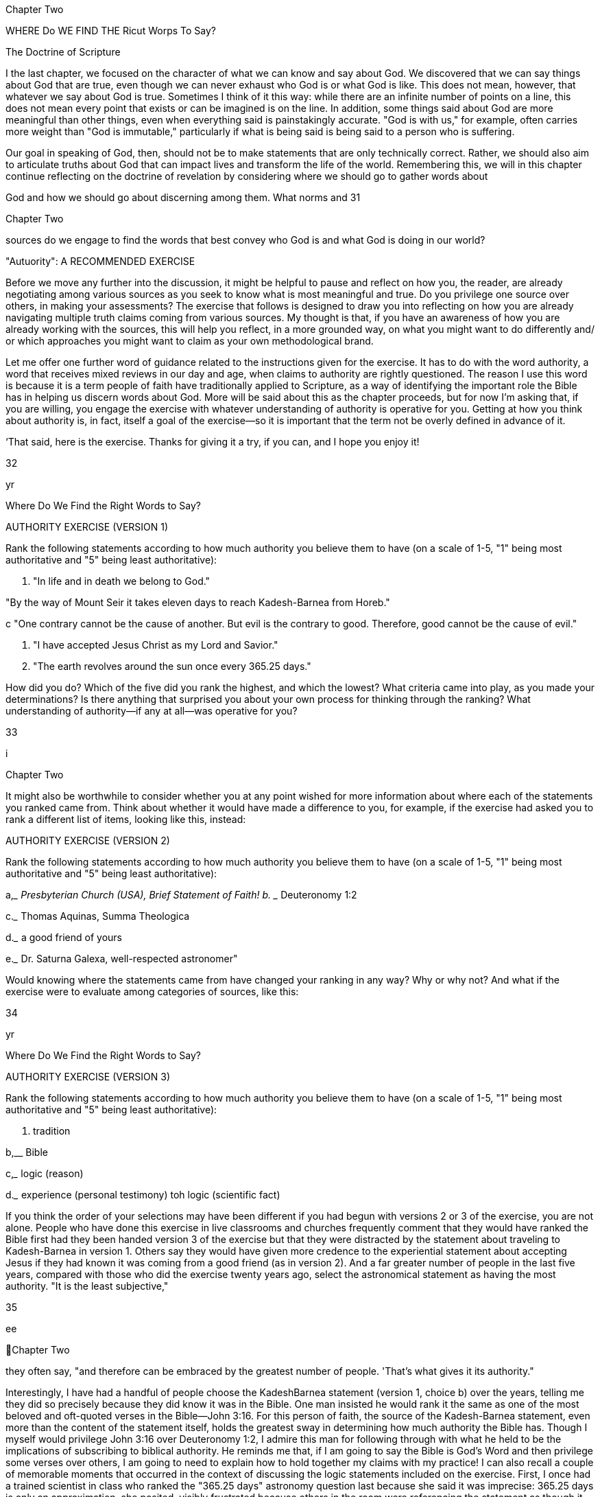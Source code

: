  

Chapter Two

WHERE Do WE FIND THE
Ricut Worps To Say?

The Doctrine of Scripture

I the last chapter, we focused on the character of what we can know
and say about God. We discovered that we can say things about God
that are true, even though we can never exhaust who God is or what God
is like. This does not mean, however, that whatever we say about God is
true. Sometimes I think of it this way: while there are an infinite number
of points on a line, this does not mean every point that exists or can be
imagined is on the line. In addition, some things said about God are more
meaningful than other things, even when everything said is painstakingly
accurate. "God is with us," for example, often carries more weight than
"God is immutable," particularly if what is being said is being said to a
person who is suffering.

Our goal in speaking of God, then, should not be to make statements
that are only technically correct. Rather, we should also aim to articulate
truths about God that can impact lives and transform the life of the world.
Remembering this, we will in this chapter continue reflecting on the doctrine of revelation by considering where we should go to gather words about

God and how we should go about discerning among them. What norms and
31

 

 
 

Chapter Two

sources do we engage to find the words that best convey who God is and
what God is doing in our world?

"Autuority": A RECOMMENDED EXERCISE

Before we move any further into the discussion, it might be helpful to pause and reflect on how you, the reader, are already negotiating
among various sources as you seek to know what is most meaningful
and true. Do you privilege one source over others, in making your assessments? The exercise that follows is designed to draw you into reflecting on how you are already navigating multiple truth claims coming
from various sources. My thought is that, if you have an awareness of
how you are already working with the sources, this will help you reflect,
in a more grounded way, on what you might want to do differently and/
or which approaches you might want to claim as your own methodological brand.

Let me offer one further word of guidance related to the instructions
given for the exercise. It has to do with the word authority, a word that
receives mixed reviews in our day and age, when claims to authority are
rightly questioned. The reason I use this word is because it is a term people
of faith have traditionally applied to Scripture, as a way of identifying the
important role the Bible has in helping us discern words about God. More
will be said about this as the chapter proceeds, but for now I’m asking
that, if you are willing, you engage the exercise with whatever understanding of authority is operative for you. Getting at how you think about
authority is, in fact, itself a goal of the exercise—so it is important that the
term not be overly defined in advance of it.

‘That said, here is the exercise. Thanks for giving it a try, if you can,
and I hope you enjoy it!

32

yr

Where Do We Find the Right Words to Say?

AUTHORITY EXERCISE (VERSION 1)

Rank the following statements according to how much authority you
believe them to have (on a scale of 1-5, "1" being most authoritative
and "5" being least authoritative):

a. "In life and in death we belong to God."

"By the way of Mount Seir it takes eleven days to reach
Kadesh-Barnea from Horeb."

 

 

c "One contrary cannot be the cause of another. But evil is
the contrary to good. Therefore, good cannot be the cause
of evil."

d. "I have accepted Jesus Christ as my Lord and Savior."

e. "The earth revolves around the sun once every 365.25
days."

How did you do? Which of the five did you rank the highest, and
which the lowest? What criteria came into play, as you made your determinations? Is there anything that surprised you about your own process
for thinking through the ranking? What understanding of authority—if
any at all—was operative for you?

33

 

 
 

i

Chapter Two

It might also be worthwhile to consider whether you at any point
wished for more information about where each of the statements you
ranked came from. Think about whether it would have made a difference
to you, for example, if the exercise had asked you to rank a different list of
items, looking like this, instead:

AUTHORITY EXERCISE (VERSION 2)

Rank the following statements according to how much authority you
believe them to have (on a scale of 1-5, "1" being most authoritative
and "5" being least authoritative):

a,____ Presbyterian Church (USA), Brief Statement of Faith!
b. ____ Deuteronomy 1:2

c._____ Thomas Aquinas, Summa Theologica

d.___ a good friend of yours

e.___ Dr. Saturna Galexa, well-respected astronomer"

Would knowing where the statements came from have changed your
ranking in any way? Why or why not? And what if the exercise were to
evaluate among categories of sources, like this:

34

yr

Where Do We Find the Right Words to Say?

AUTHORITY EXERCISE (VERSION 3)

Rank the following statements according to how much authority you
believe them to have (on a scale of 1-5, "1" being most authoritative
and "5" being least authoritative):

 

a. tradition

b,__ Bible

c,___ logic (reason)

d.___ experience (personal testimony)
toh logic (scientific fact)

 

If you think the order of your selections may have been different if you had
begun with versions 2 or 3 of the exercise, you are not alone. People who
have done this exercise in live classrooms and churches frequently comment that they would have ranked the Bible first had they been handed
version 3 of the exercise but that they were distracted by the statement
about traveling to Kadesh-Barnea in version 1. Others say they would
have given more credence to the experiential statement about accepting
Jesus if they had known it was coming from a good friend (as in version
2). And a far greater number of people in the last five years, compared
with those who did the exercise twenty years ago, select the astronomical statement as having the most authority. "It is the least subjective,"

35

ee

 
Chapter Two

they often say, "and therefore can be embraced by the greatest number of
people. 'That’s what gives it its authority."

Interestingly, I have had a handful of people choose the KadeshBarnea statement (version 1, choice b) over the years, telling me they did
so precisely because they did know it was in the Bible. One man insisted
he would rank it the same as one of the most beloved and oft-quoted
verses in the Bible—John 3:16. For this person of faith, the source of the
Kadesh-Barnea statement, even more than the content of the statement
itself, holds the greatest sway in determining how much authority the
Bible has. Though I myself would privilege John 3:16 over Deuteronomy
1:2, I admire this man for following through with what he held to be the
implications of subscribing to biblical authority. He reminds me that, if
I am going to say the Bible is God’s Word and then privilege some verses
over others, I am going to need to explain how to hold together my claims
with my practice! I can also recall a couple of memorable moments that
occurred in the context of discussing the logic statements included on
the exercise. First, I once had a trained scientist in class who ranked the
"365.25 days" astronomy question last because she said it was imprecise:
365.25 days is only an approximation, she posited, visibly frustrated because others in the room were referencing the statement as though it were
a measurable fact. Much to my surprise, this same scientist said she had
ranked the Kadesh-Barnea statement highest, explaining that she did this
because it seemed to proffer very accurate and useful information for anyone traveling, by foot, from Kadesh-Barnea to Horeb. She thought the
statement was actually more accurate than the 365.25 statement because
it was only offering an approximate travel time (eleven days). Significantly,
reasonably accurate approximations had more authority, for this scientist,
than slightly? inaccurate statements presented as fact.

One further anecdote, thinking of past reflections on the exercises:
it is of great interest to me, as someone who values philosophical and
theological thinking, that the good/evil logic statement made by Thomas
Aquinas is inevitably ranked the lowest of all. Additionally, associating the
statement with Thomas (in the context of a group discussion) does not
seem to lead participants to give the statement a second look, or to make

36

Where Do We Find the Right Words to Say?

adjustments to the ranking. I'm not sure of the reason for this. Maybe the
statement seems nonsensical to them, regardless of who said it. Or perhaps
they arent very familiar with Thomas, and therefore have no reason to be
impressed that he is the one who said it. Or maybe it is the case that this
type of statement itself represents a way of thinking that is so alien to the
ordinary way we process things it is easier to dismiss it as outdated and
irrelevant than to gain the skills needed fully to evaluate it.

As you have likely surmised in the reading of the last few paragraphs,
what can make this exercise truly worthwhile is not simply doing it, but
reflecting on what values came into play in the assigning of your rankings. Such reflection can help any and all of us think not only about what
claims we want to make about where we learn our words about God, but
also about what truthfully does come into play, in the shaping of our understandings. Knowing ourselves, what questions we have, what conflicts
we are managing, and how we honestly operate can better position us to
consider alternate approaches, to strengthen our own positions, or at least
to have broader ways of imagining how we might pursue what is most
meaningful.

With the insights we have gleaned from taking and reflecting on this
exercise, let us turn now to deeper consideration of how we navigate these
various sources as we discern what words to say about God. Along the way
we will also consider what it might look like, practically speaking, to join
people of faith in claiming that the Bible has privileged status in relation
to all other sources.

Tue Brste TELLs ME So?

Many Christians will quickly respond to the question "Where do I
go to learn what is true about God?" with what they have been taught is
the definitive answer: "the Bible!" ‘Ihe Bible, indeed, is always front and
center when it comes to discerning what should be said about God. Sometimes Christian believers (particularly Protestant Christians) even proudly

37

OOO

 
Chapter Two

identify themselves as "People of the Book."* While the Bible is the central source many Christians consult in seeking to know God, it is not the
only source. We also learn about God from our communities—from our
churches and our families, from our friends and our teachers. These communities have, of course, been influenced by their reading of and interpretations of Scripture. But—both for better and for worse—the reading and
study of the Bible is never done in a vacuum. Interpreting communities
are continuously shaped by the traditions they themselves are shaping—
that is, the traditions of the church—including its creeds, confessions,
catechisms, and other statements of faith passed down through the ages.

In addition to learning about God in the context of communities
and their traditions, we might also learn of God by meditating on the
natural world—standing in wonder (as Psalm 145, for example, puts it)
of all God has made. Or we might utilize our reason as we wonder about
certain things, working to assess what words do and what words do not
make sense to say of God. Reason might lead us to marvel, for example, at
how knowledge can deepen our appreciation of mystery. Or it might help
us recognize that some of the most nonsensical words might nevertheless
be the most meaningful. Reason can also help us eliminate from our discourse words that are untrue about God, words that are often misleading
or cause harm.

Finally, a source that virtually always comes into play when we choose
what words to say about God is our own experience. Who and what we
have encountered as we have made our way through our lives affects how
we read the biblical text, how we interpret the traditions valued by our
communities, and how we go about deciding what is reasonable and what
is not. Our experiences also supply us with a constant stream of readily
accessible data we can draw from in thinking about God, and God's involvement in the world.

People of faith have always spent a good deal of time arguing about
how the Bible, reason, tradition, and experience should be prioritized,
and whether and how they mutually influence one another. The Roman
Catholic Church, for example, emphasizes that the Bible was shaped by
the traditions of the church, both in the content of its message and in the

38

Where Do We Find the Right Words to Say?

process of its canonization, when church leaders developed criteria for assessing which biblical books should be included, and which should not.
‘Those who value reason often hold that we should be open to the data and
insights of all disciplines when formulating theological claims.’ Liberationist scholars, including feminist, womanist, black, and Latin American
liberation theologians, have emphasized that our experiences—both the
context in which we have been formed and the stories that have shaped
us—can never be laid to the side when we are interpreting other sources.
Inevitably they affect which figures we identify with when we read Scripture, for example, and whether we resonate with particular creeds and
confessions or find them meaningless.

Many Protestant Christians, trying to take all of these sources into
account, argue that the Bible is the norming norm, that is, that it should
have a "higher status" than the other sources, even though those sources
are always in play as we seek to know and speak about God. The United
Methodist Church, following the lead of John Wesley, often helps people
of faith conceptualize how multiple norms and sources come into play by
using the image of a quadrilateral—with each of the four sides representing Bible, reason, tradition, and experience, respectively. (Since Methodists emphasize that the Bible has greater authority than the other three, the
side representing it is often depicted as longer.)®

In the remainder of this chapter we will consider how we negotiate
among these various and often mutually affecting sources for speaking
of God. In the language of theologians, this means we will be thinking
not only of what sources we draw from in formulating our words about
God, but also what norms come into play in negotiating between and
among them. As was the case in the last chapter when we considered the
character of our theological language, it will be helpful for us to consider
not only the kind and quality of the sources and our norms for navigating
them, but also what our own capacities and incapacities are as we read,
explore, and discover. We might want to ask ourselves how prepared we
are—intellectually, emotionally, and spiritually—to explore and interpret
the content of the Bible, the confessions of our traditions, the philosophical logic that shapes the way we think about the relationship between God

39

en

 
Chapter Two

and the world, and the stories of our own experiences as they relate to who
we understand God to be.

Most of us probably feel as though we are not ready in relation to at
least some of these areas of inquiry, especially if we are in earnest about
discerning what it is that God has to say to us, We might be heartened by
the realization that feeling inadequate or unnerved, in the face of what it
is we are doing, might not be so problematic—as long as we continue to
"hold faith," that is, and not give up! I once had a pastor friend tell me
that the only time he ever worried, just before he preached, was when he
wasn’t worried at all. That was a sure sign, he said, that he wasn't taking the
charge to learn and speak about God seriously enough.

When it comes to speaking words about God, remembering that we
can never gain mastery of the subject matter might be the most important
preparation of all. As we discussed in chapter 1, recognizing our creaturely
limits reminds us that knowledge of God comes not as a result of our own
efforts, but rather in the form of a gift. When we keep that in mind, we
are then able freely to pursue knowledge of God because we believe—
even when we have difficulty believing—that this God has already reached
out and laid claim to us. (This last statement is, of course, an unabashed
statement of faith—an affirmation of the very doctrine of revelation we
considered in chapter 1.)

As we hold on to faith and dive into negotiating the many norms
and sources for doing theology, it will be helpful to return to the distinction between general and special revelation raised at the end of chapter 1.
‘These two overarching categories have been used by theologians including
Thomas and Calvin to give people of faith a way to begin reflecting on
the character of the sources from which we draw, and how able we are, in
and of ourselves, to benefit from them. How and what do we learn from
God by way of general revelation, and how able are we to receive what is
extended to us? How and what do we learn from God by way of special
revelation, and is there anything at all we can do to facilitate our receipt of
it, if it is truly and only a gift?

40

Where Do We Find the Right Words to Say?

GENERAL REVELATION: RIGHT BEFORE Our EYES
(suT TOUGH TO Sze!)

Calvin's favorite biblical passage about general revelation was Romans
1;18-32. Let me give you a sense for how he interprets this passage. In the
opening of his letter to the Roman church, Paul is describing a problem
with the human condition: we are unable to see, he explains, what is right
before our eyes. "What can be known about God," Paul insists, is evident in "the things God has made."’ But instead of coming to know the
one true God by way of creation, Paul laments, human beings crafted for
themselves idols resembling elements of the created order. We humans
gave up worshipping the immortal God and instead began worshipping
that which is created. According to Calvin, this idolatrous behavior is indicative of our incapacity as well as our depravity—in and of ourselves,
we simply cannot make our way to God. In and of our own strength, we
are unable to see what is right before our eyes and available to us.’ That
is why, Calvin thinks, we need special revelation. Not because there is
anything wrong with general revelation (through which everything about
God has been made clear), but because there is something damaged in us
that keeps us from seeing.

Wait a minute, some of us might be thinking, reading Romans 1 over
Calvin's shoulder. While it looks pretty clear that humans did commit the
sin of idolatry, on what basis does Calvin conclude all human beings will
necessarily commit the same sin? Perhaps, you might say, there is a more
positive way of reading this passage. Maybe it can serve as a warning to
us, we might suggest, so that we who witness revelation will not follow in
the way of "fools" (see verse 22), but will rather be led to pursue the God
before whom there are no other gods.'?

Ifyou read Romans 1:18-32 more as a warning about the limits of human capabilities than as a devastating diagnosis, you are in good company.
Calvin, as we have seen, emphasizes humanity's utter incapacity to access
general revelation. Thomas (12th c), however, thinks differently, teaching
that human strides toward knowing God can certainly be made by way of
general revelation. Pascal (17th c) treats self-reflection as a form of general

41

a i

 
Chapter Two

revelation, referring to the "infinite abyss" that we might, however unsuccessfully, try to satisfy with other things.'! John Wesley (18th c) believes
God extends prevenient grace to all people, as is evidenced in the fact that
all have "some tendency toward life, some degree of salvation, the beginning of a deliverance from a blind, unfeeling heart, quite insensible of
God and the things of God.""? C. S. Lewis (20th c) comments, following
this same trajectory, that "if I find in myself a desire which no experience in this world can satisfy, the most probable explanation is that I was
made for another world.""? It is not surprising that Lewis, consistent with
this statement, thought that helping people recognize their dissatisfaction
could turn them toward belief.

Calvin, again, resisted any suggestion that dissatisfaction, or the ordered beauty of nature, or some innate sense of what is right and what
is wrong could effectively lead us to faith. Apart from God’s intervention in our lives, he would say, dissatisfaction will likely lead to rampant
consumerism or gluttony, the beauty of nature to the creation of art that
distracts us from the Creator of all, and moral sensibility to devising religious systems of our own making that are antithetical to "true religion"
(as he and other sixteenth-century Reformers called it)'* given to us by
God. As the Israelites worshipped a golden calf instead of the one true
God, so we in our sinfulness replace the God who stands right before us
with gods of our own making. In the words of Paul Tillich, a twentiethcentury theologian, our "ultimate concern" is not what it should be, or
even what we claim it is.'° Like Jesus's friend Martha, we are "worried and
distracted by many things" rather than attending to what matters most.'*
It would be hard to find a person of faith who would disagree with this
assessment, in our day. Nearly every sermon I’ve heard, lately, mentions
this idea. The goal of every spiritual practice is to center our lives in that
which is meaningful rather than that which is empty. And there might
not be a one of us who hasn’t asked, at least from time to time, why living
in cognizant relationship to God is so difficult, if it is, indeed, what we
were made for.'"

Calvin has an answer to this, though it is, again, not the answer
that every Christian thinker might give. He thinks all of us are, as a

42

Where Do We Find the Right Words to Say?

consequence of the Fall, totally depraved. By this he means not that we
are worthless or beyond repair, but that we are incapable, by virtue of our
own will or wherewithal, of overriding the dullness that is symptomatic
of our sin in order to perceive the God who is self-revealed all around us.
‘Theological ethicist Paul Lehmann explains, along these lines, that "total
depravity...simply expresses the fact that whatever it takes to overcome
the ethical predicament of humanity does not lie within the powers of
humanity. Human renewal is not intrinsic to human capacity; it comes to
humanity as a gift."!* Whenever this gift of renewal is received, Lehmann
thinks (agreeing with Calvin), it has come by way of special revelation.

SPECIAL REVELATION: REFUSES To LeT Us Go

Special revelation, when understood to name God’s gracious but persistent pursuit of us, is generally identified with specific acts of God intentionally breaking through our dullness to sharpen our perception of what
really is. What is tricky about describing special revelation is that we have
neither the right nor the capacity to delimit the form it might take. Put
another way, what this means is that God speaks to us in any way God
chooses to speak. "God may speak to us through Russian Communism,
through a flute concerto, through a blossoming shrub or through a dead
dog," Barth famously asserts. Now, it is very important to note that this
does not mean that God does, necessarily, speak to us through a flute concerto, a shrub, or a dead dog. What Barth is saying, rather, is that however
and wherever God is saying something to us—regardless of how expected
the vehicle of that speaking—we would do well to pay attention.

‘The Bible is full of stories of God reaching out to heal the perception of those who have not yet seen, so they can know who God is and
witness what God is up to in the world, understanding who they are and
what their relationship is to God’s work. The ways God reaches out are
varied and, in many cases, surprising (and even bizarre!). God promises
Abraham and Sarah that they will become parents of many descendants

43

iN

 
Chapter Two

by taking Abraham out and showing him that sky full of stars.°? God
charges Moses with an impossible mission by commanding him from
out of a burning bush."! God lets Joseph know his eleven brothers will
one day bow down to him by speaking through a dream in which each of
the brothers is represented by a bundle of wheat." God corrects Balaam
by causing a donkey to talk." God calls Mary through a visitation by
the angel Gabriel, telling her she is blessed to be the bearer of the Messiah.% There are whispers outside of caves, and tablets brought down
from mountains, and stars that shine over stables, and angels that sing
glorious choruses for lowly shepherds; there are visions, and callings in
the night, and descending doves and wrong-flowing water and consuming fire and pillars of salt and dew-resistant fleeces—all ways in which
God says: | am here, you are in relationship to me; I am up to something,
here’s how you are a part of it."*

Our God, the one who stays in relationship to us as God did for our
forebears, is an active participant in the life of the world. Because this
is true, we can understand God to be a God of history. Our story unfolds as a grander narrative in which God participates alongside us rather
than dispassionately watching from outside. African American systematic
theologians are among those who persistently remind us that God acts in
history. James Evans writes, in We Have Been Believers, "Revelation is inseparable from the historic struggle of black people for liberation... The
history of revelation and the history of liberation are the same history,"
incomplete insofar as human history is yet unfolding." That our God
acts in and shapes this unfolding history is an aspect of our covenantal
relationship with God, a part of the promise God has made never to
abandon us. That our God is a God of history describes one way God is
with us and for us. The stories remind us of the innumerable ways this
participation has manifested itself.

‘The book that contains all of these stories is itself considered to be
a vehicle of special revelation. ‘This is not only because it recounts specific stories about God’s claim on particular communities and particular
people, but because people of faith have consistently testified that they,
through hearing these stories, have come to perceive their own place in

44

Where Do We Find the Right Words to Say?

the narrative of salvation. Through the story of God’s fearsome love for
Israel, we experience God's relentless love for us. Through lamenting and
praising with the psalmists, we see that doubt, honesty, and wonder are
all and together true aspects of faith. Through listening into Jesus's encounters with others, we encounter him for ourselves. Through reading
the Epistles—Paul’s letters to particular churches—we, too, are instructed,
affirmed, and challenged to live our lives as disciples of Christ.

How does it happen, exactly, that we are drawn to hearing God speaking to us, in particular, by way of the biblical witness? Harkening back
to Calvin, again, it is not by virtue of our own energies or strategies, as
they are applied to biblical study. It is not that special revelation is contained, somehow, in the words of the Bible if we can only figure out how
to unlock them. The key to hearing God speak is not reading the Bible
with a certain interpretive method, or learning Hebrew and Greek (the
languages in which it was written), or praying beforehand, or being more
deeply sincere or humble. While all of these might be worthy goals for us
to embrace freely and joyfully for their own sakes, they should never be
undertaken as means to the end of knowing God. It should never in any
way be suggested that we need to do a certain amount of grunt work if we
are to reap the benefit or earn the reward of perceiving God. To proceed
in such a way would be to focus again on ourselves and our own achievements, rather than to revel in God’s bounteous gifts. And even if Calvin
is only halfway right in what he says about total depravity, proceeding as
though perception of God is something to be accomplished will likely
lead us only to frustration; to wondering why it is that we haven't been
successful in accomplishing our goal of knowing God better, given how
hard we have worked.

To illustrate this point: In the context of teaching a workshop on
the subject of Reading the Bible Theologically, I once asked a roomful of
people about their Bible-reading practices. After a couple of people gave
sincere but kind of typical answers (e.g., "I was in the ‘Read the Bible
through the Year’ program last year";"" "I try to get up early every morning
and have my devotions, otherwise my day just doesn’t go as well"), I was
taken aback by a woman who suddenly blurted out, much to the shock of

45

a,

 
 

Chapter Two

the entire group: "I hate reading the Bible!" She looked kind of surprised,
herself, that she had said it. And after she spoke the group immediately
went silent, waiting to see how I would respond. Fortunately, the woman
seemed to re-center herself before I attempted to answer, explaining to us
that she had been reading the Bible diligently every single day for years,
using a popular method of study recommended by her pastor. But all her
reading and study had yet to pay off, she told me. She did not know God
any better, and now she dreaded her devotional time and was at a loss to
know what to do.

My advice to her was, believe it or not, to stop reading the Bible for a
year. I suggested this because I suspected she was associating her reading so
much with her own efforts and failure that she needed a break in order to
approach her reading in a way that allowed the Holy Spirit to work. The
advice I gave probably surprised some participants in the workshop even
more than did the woman's initial outburst! Still, I thought I saw flickers
of empathy in the eyes of some others sitting around the circle. Maybe
they wouldn’t say they Aated Bible reading. But they might say there were
lots of times when they found it boring and even more times when reading the Bible didn’t actually seem to make a difference to their day, even
when they were hoping it would.

This woman reminded me, just a bit, of the rich young ruler who
comes to Jesus having "kept every one of the commandments since the
day he was born."** He wants to know what else he needs to do to inherit
eternal life. Isn’t it interesting that keeping all the rules, as he understood
them, wasn’t enough to make him feel confident and secure in his faith?
It is no accident, then, that Jesus tries to get him to let go of the letter of
the law and live more in the spirit of it. He tells the wealthy young man to
sell his stuff, give away that money, and follow Jesus's path." In this effort,
Jesus is trying to free the young man up from tallying his own spiritual
credentials so he can engage, instead, that which matters most.

The woman I met in the workshop, unlike the rich young ruler,
seemed relieved to be told she needed to let go of her self-imposed. program for spiritual advancement. Maybe she had made the comment already suspecting her habitual Bible reading had in some sense become

46

Where Do We Find the Right Words to Say?

her god, rather than helping her better to know God. It is probably true
of most of us—right alongside of her—that we have at times felt dis-ease
jn relation to what we imagined were the most faithful spiritual practices.
When this happens, it may help to remember that revelation is not a
product of our own effort. Of course, there is a certain letting go of power
associated with following through on our realization of this—a relinquishing the rich young ruler resisted. What we would all do well to remember
is that faith is not about subjecting ourselves to certain rules or spiritual
strategies, but only to the God we are hoping to hear. "Be still, and know
that | am God!"*? the psalmist wrote, exhorting us to pause and recognize
God’s presence even in the midst of the world’s turmoil. But perhaps we
have to pause and be still, even, in relation to the turmoil we create for
ourselyves—even if this turmoil has taken the form of the very best spiritual practices,

‘This brings us full circle, again, to special revelation. What God has to
say comes to us as it comes to us, and there is no guarantee it will come to
us through reading the Bible in a particular way, or with particular fervor,
any more than there is any bar on how or from where it will come. That
said, Christians have through the last two millennia consistently testified
that the Holy Spirit speaks to them through the stories and teachings
in the biblical text, "revealing to their minds" and "sealing upon their
hearts" the "knowledge of God’s benevolence toward us" as it is "founded
upon the truth of the freely-given promise in Christ."*' The Bible has
a special place in the life of Christians because Christianity recognizes
people have been changed when they read the words printed on its pages,
when they listen to passages read and preached in worship and in Sunday school, and when they study and discuss the texts in Bible studies.
Christians have confirmed, both in individual testimony and in communal statements of faith, that the Spirit has ministered to them as they have
engaged the biblical text, helping them to perceive their own identity in
relationship to God. As Calvin puts it, "The highest proof of Scripture
derives in general from the fact that God in person speaks in it."? According to this line of reasoning, it is not that we can make a case for biblical
authority first, and only then move on to reading the Bible and being

AT

a —>—, eee

 
Chapter Two

affected by it because we are already convinced it is worthwhile. Rather, it
is in the reading of it that we become convinced of its efficacy, and only
then because God has spoken, through it, to us.

LOOKING THROUGH THE "GLASSES" OF SCRIPTURE
AND SEEING WHAT’S THERE

Something that is often missed, by those who agree with Calvin that
knowledge of God cannot be gained apart from special revelation, is that
special revelation, once it is received, allows us to discern God’s presence
and work by way of general revelation. In other words, once we recognize
God "calling us by name" in particular ways (through the biblical witness, for example), we can look out at the beauty of a sunset (for example)
and do more than wonder about the awesome intelligence that created it.
Having received special revelation, we can look at that sunset and know
even better the God to whom we have already been introduced. "I will
sing to the Lorp as long as I live," exclaims the psalmist,™ following verses
that extol God’s creation of, presence in, and working through the earth
and the waters, the wind and the grass, the darkness and the sunrise, the
animals and the people. ‘The psalmist, again, is able to look at everything
around her and move from wondering at creation to knowing the Creator.

Pushing this point even further, when special revelation serves as a
lens through which the natural world is interpreted, it leads us to stand
in awe not only of who God is, but also of who we are in relationship
to this God who has created such beautiful things. "What are human
beings that you think about them; what are human beings that you pay
attention to them?" the psalmist asks.** Notice something very important
here, that is: the psalmist is able to ask this question only because he has
experienced God’s particular claim on him, as a particular person. Special
revelation leads him to marvel, all the more, that this God who claims him
is the God of the "heavens... the moon and the stars." And it is by way of
marveling at God’s majestic work that the psalmist is brought to a deeper

48

Where Do We Find the Right Words to Say?

appreciation that he is known and cared for by God. So, it is not only that

special revelation facilitates our perceiving God via the natural world; it

js also the case that the capaciousness of nature leads us to construe God's
articular claim on us as all the more miraculous.

How, again, might we understand the role of the Bible in relation to
all this? The famed metaphor used by Calvin for that familiar book we pull
off our shelves, fish out of our backpacks, or find on our bedside tables
is "spectacles." Calvin describes the Bible as the eyeglasses through which
we look in order to be able to see who God is and what God is up to in
the world. Putting together some of the ideas we have been discussing, in
the last few pages: God is self-revealed to us when we look through the
spectacles of Scripture® and the Holy Spirit enables us to perceive what is
true and real. Our "bleary-eyed" incapacity is corrected, Calvin explains,
and we are able to see clearly." With our eyeglasses in place, we do not
turn away from God to create idols. Rather, we are drawn to stand in awe
of the majesty of God and the glorious inclusion of ourselves.

GIVING THE Spirit A "Lea Up":
THREE SUGGESTIONS

While revelation is initiated and accomplished by God, this does not
mean we are merely passive recipients of it. On the contrary, we may live
intentionally as people of faith seeking understanding while still honoring God as sovereign actor. Because the character of God’s power is not to
lord over others, but to include them, it is possible to envision revelation
as an event that is at once both all God’s and also ours. This idea correlates, theologically speaking, to the Christian conviction that our "life is
hidden with Christ in God."** Because, in and through Jesus Christ, we
are included in God’s life and work, our active participation is part and
parcel of God’s saving story without any loss of distinction between us
and God. We will discuss the details and relevance of this when we come
to the doctrines of incarnation and Trinity. For now, however, our task is

49

TT, EEO

 
Chapter Two

to think through what it would look like to partner with God in relation
to our reading of Scripture. How is it that we can position ourselves to
participate in the revelation being gifted to us by way of this central source
of our faith?

I have three suggestions I believe might help us engage God's selfrevelation, as it comes to us by way of Scripture. Allow me to list them,
and then to consider them in a little more detail as a way of moving toward making a practical plan for how, exactly, we might go about reading
and interpreting Scripture in ways that are faithful.

First, if we are to be "people God can find" by way of the biblical witness, it will serve us well to think broadly about the genres and purposes of
various biblical texts. We will benefit from considering figurative, as well
as literal, meanings.

Second, and returning to some of the reflection done at the opening of
this chapter, it will be fruitful to make some considered decisions about how
we engage multiple sources, as we seek to hear what God is saying to us. If
we hold that Scripture is the norming norm for all other sources that come
into play, we will seek to consider, as we read it, how it might challenge the
wisdom we have derived from our experiences, the conclusions we have
drawn from our reasoning, and the value we assign to our traditions.

‘Third and finally, when we read something in Scripture that seems
completely incoherent or just plain wrong, keeping Christ at the center of
our readings will make it possible to name real problems while at the same
time honoring Scripture’s authority.

THINKING EXPANSIVELY ABOUT BIBLICAL
MEANINGS

I have found there is often an association made between reading the
Bible literally and valuing its authority. I want to be clear: I reject this association. ‘To allow only for literal readings of the biblical texts is to limit
the ways God can speak to us through the words of the Bible. If, through

50

Where Do We Find the Right Words to Say?

engaging Scripture, we are seeking to know the God who is always greater
than any of our knowledge," we will practice thinking expansively about
the range of genres, histories, contexts, audiences, and writers that the
Bible engages in conveying its stories and wisdom.

For some of us, the idea that the Bible should be read other than literally might seem somewhat threatening. We might be worried that, once
we move away from the straightforward meaning of the words, there is
a danger we will impose on the text meanings that are not really there.
This is a valid concern that should be kept in mind. Interestingly, however, history seems to reveal that those who subscribe to literal readings
of the Bible are at least as guilty of leveraging Scripture to promote their
own agendas as those who do not." Further, I suggest that thinking more
expansively about the meanings of the biblical witness does not mean
interpretation will inevitably become a free-for-all. As we will discuss further, attending to how we order the sources from which we draw as well
as to the interpretive keys that lie at the center of our readings, will help
us guard against imposing our own agendas in ways that inhibit us from
hearing what the Bible genuinely has to say.

For others of us, the suggestion that we can read the Bible more expansively while still honoring its authority will be something of a relief.
For one thing, many of us find it quite boring to be confined to only
literal readings in our quest to know God better. We may feel guilty about
this, especially if we have come to the text with the hope and expectation
that we will be transformed by its message. It might be helpful to know
that some of the most influential theological thinkers in the history of the
church were disappointed by the quality of the biblical writing, especially
when they were comparing it with other great literature of their day. This
was true, for example, of Augustine, who was encouraged by the preaching of his mentor, Ambrose, to overlook the simple prose of the Scriptures
in order to gain from its message.

I remember being shocked to discover, when I was in college, that
the idea that the Bible is literally without error is fairly new. A book that
helped me think through this, and that I highly recommend, is George
Marsden’s Fundamentalism and American Culture.' In it, Marsden

54

a

 
Chapter Two

explains how the idea that everything in the Bible is empirically true and
could therefore in principle be tested by methods of scientific inquiry
developed in the nineteenth century, following the scientific revolution
of the Enlightenment period. In the course of this era, science continued
advancing by leaps and bounds and all other disciplines were highly affected. Historical research, for example, became more focused on the
importance of making only warranted claims." Debates about how the
limits of applying the so-called empirical method to nonscientific fields
were lively then, and continue today. Historians often point out that
historical events, unlike science experiments, are unique—they cannot
be duplicated, because conditions inevitably vary. Many theologians are
concerned, similarly, that attempts to align incarnation or resurrection
with measurable facts may actually compromise on their truth. That said,
modern theologians or historians are not apt to deny that empirical facts
must be noted and taken into account as they engage the work of their
disciplines. The question is: When does scientific method further understanding, and when does it impede it?

‘The problem with reading all passages of Scripture as though they are
composed of literal facts is that it misses out on much of what the Bible has
to offer, since not all passages were meant to be read and interpreted literally. Clearly, the Bible is full of literary genres and styles, including: poetry
(e.g., Song of Solomon), instruction (e.g., Deuteronomy, Jesus's teachings,
the Epistles), historical biography (e.g., 1 Samuel 8-15), parables (e.g., as
told by Nathan in 2 Samuel 12 and as told by Jesus throughout the Synoptic Gospels), songs (e.g., Psalms), prophecy (e.g., Daniel, Revelation),
advice for wholeness (e.g., Proverbs), drama (¢.g., prelude to Job), lament
(e.g., Ecclesiastes), and—most controversially, perhaps—myth (e.g., Genesis 1-3). Each of these should be enjoyed and studied in the form it takes,
otherwise something will be lost. We would not, of course, engage a performance of Romeo and Juliet in the same way we would engage a lecture
on addressing global warming. One is not necessarily more important or
true than the other, but each invites us to explore matters that are meaningful in very different ways. Why would we, then, read the story of creation
in Genesis in the same mode in which we read a biology textbook? Why

52

Where Do We Find the Right Words to Say?

would we read the prophecy of John in Revelation as though it is a blueprint of the future, assuming our goal should be to map it with verifiable
events in history so we might in that way master its code? Such approaches
to biblical study run the risk of valuing literalism and fact-finding to the
point of missing out on what is really there.

Genesis is a story that tells us far more than the blow-by-blow process for how the earth was created, for example. It bears witness to the
creative, playful power of God; the goodness of all that was made; the
created harmony between humanity and God, humanity and nature, and
men and woman that was God’s creative intention, but that somehow was
lost. The Genesis creation myth (with myth naming the genre of the story
without compromising in any way on its truth) names sin for what it is:
an aberration that is contrary to what God made, intends, or desires. Sin
isa problem, it says. A big problem. And this is the problem the story of
salvation addresses. Any question about whether God literally made Eve
out of Adam’ rib pales into comparison with the truth that God made Eve
out of Adam rib, meaning that she is—and we all are, in relation to one
another—bone of bone, flesh of flesh. This matters, simply put, because it
says something about everything. When I know you are bone of my bone
and flesh of my flesh—I will love you as I love myself. I will treat you
justly, doing you no harm. When each one of us knows they share bones
and flesh with every other, violence will cease. Bodies will be valued, and
fed, and protected. ‘Ihe wholeness and harmony that is God’s creative
intention will be restored.

This truth of the creation story can never be diminished (and might
even be enhanced!) by whatever is true in evolution. Genesis 1-3 tells the
story of the truth that lies at the heart of all existence, all relationships,
all the cosmos. It is a truth about God’s power, God’s goodness, God's
creativity, God’s generosity. It is a truth about the goodness of creation, a
truth that insists brokenness is not okay, but a terribly big problem. Genesis 1-3 sets our sights on redemption, not only because Eve and Adam fell
bur because their fallen nature is an aberration in a story where what God
made is called good, good, good, good, good, and, finally, "very good."*

53

Se

 
Chapter Two

Whatever literal meaning the Bible's creation stories have might be
compared to a thimbleful of sea water in relation to the ocean of truth of
which they are a part. And to read them, interpret them, and make them
our own is to participate in this truth. It is to participate in this truth,
again, with no fear of learning whatever can be learned from the biological sciences, open to gaining a clearer perception of God in the interplay
of multiple sources.

One of the advantages of reading the Bible expansively rather than
literally is, then, that doing so helps us see where and who we are in relation to what we are reading. It invites us to identify with biblical characters or—when we don't resonate with who they are or what they are up
to—to ask "wondering" questions about them.** "Wondering" questions
tend to push off face-value statements in the biblical text, going on to
engage them with imagination and even empathy. We might notice Sarah
being left behind on the day, for example, when Abraham and Isaac climb
Mount Moriah.*® We might go on actively to wonder, for example, what
she might have been thinking or doing.

Or we might wonder about Abraham. ‘The texts of Genesis tell us a lot
about him: he hears God, he obeys God, he is willing to jeopardize even
God’s promise for the sake of his relationship with God. We can rehearse
these points and throw up our hands at the mystery of how Abraham was
able to do these things, and how God was able to command such a horrific
act. But to think expansively about the story would mean not only rehearsing the facts about it, or even only throwing up our hands in the face
of the mysteries of it, but working hard at wondering about it—at asking questions about how Abraham must have been feeling; at how, really,
he could have managed to be obedient to such a command. Sometimes,
even, the question about this story takes the form of wondering whether
God actually did require Isaac to be killed, or whether it was the authors
of the story who somehow interpreted what happened in this way.

‘The thinker who first helped me think expansively, rather than only
literally, about the biblical text is Soren Kierkegaard. Kierkegaard is masterful at asking wonder questions in relation to Bible stories—both the
beautiful ones and the difficult ones. His "wonderings" demonstrate that

54

Where Do We Find the Right Words to Say?

he has moved deeper than the face value of texts, stepping into the stories,
teachings, and quandaries of the biblical witness in ways that show how
affected he is by them.

‘There is no text, it seems, that affects Kierkegaard more than Genesis 22.
When he tries to put himself in the sandals of Abraham, Kierkegaard has
great difficulty. But he doesn’t pull back from the text and label Abraham's
behavior a "mystery," concluding there is no place for him to enter in and
try to understand. On the contrary, his curious befuddlement leads him
to pursue connection with Abraham all the more diligently. "Who can
be an Abraham?" he wonders, asking the question again and again as he
seeks to fathom how Abraham can possibly hear God, and obey." I imagine
Kierkegaard sitting at his desk and pouring over the story, examining it from
all angles. Some of his imaginings are published, midrash-style, at the opening of his stunning but disturbing work Fear and Trembling. Trying to get
not only into the mind and heart of Abraham, but also at the dynamics
between God, Abraham, and Isaac, Kierkegaard paints four different scenarios: In the first, Kierkegaard imagines Abraham pretending to be a psychopath who has orchestrated the journey to sacrifice Isaac himself. He misrepresents himself, Kierkegaard suggests, so Isaac will not lose faith in the God
who commanded his murder. In the second midrash, Kierkegaard imagines
Abraham doing what God asks, but forever afterward living a joyless life as a
person who has lost his faith. In the third, Abraham goes to Mount Moriah
alone and asks God’s forgiveness for having even considered sacrificing Isaac.
(This rendition of the story moves the furthest away from a literal reading of
Genesis 22; perhaps Kierkegaard has in mind, here, that Abraham's confession is represented by the ram being caught in the underbush.) Finally, in
the fourth scenario Kierkegaard imagines Isaac becoming contemptuous of
Abraham because Abraham falters, in his despair, while raising the knife to
kill him. The hypothesis is that perhaps Abraham isn’t as unquestioning in
his obedience as he appears in a straightforward reading of the text.

When I was in college and reading these scenarios that were written
by Kierkegaard, I experienced a range of conflicting reactions. Frankly,
I was on the one hand panicked at how he seemed to be playing fast
and loose with the biblical text, 1 mean—really!—how far can you take a

55

i TETLLLUDF""=e

 
Chapter Two

wondering approach like this before becoming unfaithful to what the text
is actually saying? But I was also, on the other hand, overwhelmingly relieved. In my experience thus far at that point in my life, I had thought the
only option for reading the Bible faithfully was reading it very narrowly,
taking from it only what was delineated by the black and white words on
its pages. Kierkegaard demonstrated for me that this approach, too, can
often be unfaithful. This is because it keeps us at a distance from the story
itself, learning it, rehearsing it, and being vaguely bothered by it, but never
really entering into it and submitting to its message. Reading the Bible as
people of faith must surely entail our engaging it in such a way that we are
transformed by it, and wondering and imagining are essential to the work
of engagement that leads to such transformation.

Practically speaking, then, I am suggesting that we think expansively
about the biblical witness by approaching texts with a willingness to wonder and imagine. What we are wondering and imagining, specifically,
depends on what text we are reading. If we are reading Genesis 22, as
discussed, we wil! wonder how each of the characters is feeling and how
the story can possibly be synchronized both with the promise God earlier
made to Abraham and Sarah, and with the character of God as good.
From there we might imagine, as Kierkegaard did, various scenarios that
will help us make sense of the story. If we are reading a different kind of
text, say—Isaiah 40—on the other hand, we might stand in wonder in
the face of a world where no one dies an untimely death and wolves are
no threat to lambs. Now, that world takes a lot of imagination to draw to
mind! It is an example, truly, of what Barth referred to as the "strange new
world within the Bible," and how what we find there might be very different than what we expect.

ENGAGING SOURCES WITH THE BIBLE AS THE
Norminc Norm
Another way we can prepare to receive what God will gift to us

through Scripture is by attending more intentionally to how we engage
56

Where Do We Find the Right Words to Say?

the norms and sources that come into play as we seek to know, and speak
about, God. The opening exercise to this chapter was geared to trigger
reflection on how it is we actually work with and order our sources. What
J am recommending here is taking the next step—attending to how we go
about faithfully relating various sources to one another while valuing the
Bible as the norming norm of them all.

‘The point of this is not to be rigid, or even always to order sources in
exactly the same way. It is, rather, to have enough of a sense of what we are
about, when we make statements about God or invoke biblical authority,
that we can make persuasive arguments for our beliefs and be in productive
dialogue with others about our, and their, convictions. If I can explain to
a person with whom J am in conversation that the teachings of the church
hold significant weight for me, when it comes to ascertaining what is meaningful or true, we will have a greater understanding of each other and why
we disagree about something. This might be especially helpful, for example,
if the person with whom I’m speaking values the discoveries made by scientific inquiry more than the theological arguments I tend to engage—at
least they will know where I'm coming from! Where there is a problem
being in dialogue with others about the most important things of all, it is
often because we haven't been up front about what rules of the game we are
operating with, or we have changed our rules mid-course without warning.

Allow me to give an example of where we have been having a problem
in our conversations of late. In many churches, over at least the last fifteen years, there have been debates about the ordination and/or marriage
of LGBTQ persons. Christians of all denominations and points of view
have struggled to figure out what the Bible has to say about these issues.
‘The challenge is: the Bible doesn’t say a whole lot. What is said is, at face
value, only condemnatory of LGBTQ sexual practices. The ordination or
marriage of gay persons is not ever specifically mentioned in Scripture,
one way or another.

Christians who are more literalistic have often argued that the Bible
is clear in its condemnation and that, therefore, LGBTQ persons should
not be ordained to church leadership or married in an ecclesial context.
Many Christians, looking to think more expansively about these verses
in the context of the biblical witness, point out that "homosexuality," in

57

rr ee

 
 

Chapter Two

the biblical texts, was not associated with the monogamous, committed
unions most Christian pro-LGBTQ supporters are rallying for today. Further, they argue, the Bible speaks clearly about God's love for all, and
God’s desire that we love one another. These central biblical themes, they
hold, should be taken into consideration in developing biblical arguments
for supporting LGBTQ persons.

Both the more literalistic person and the one who tries to argue for
the Bible’s central message of love may well be identified as people of
faith who are trying to respect Scripture’s authority. Regardless of the fact
that they handle biblical texts differently and have different views about
LGBTQ equality, neither refuses to push the Bible to the side in making
assessments about issues of controversy in the church. But what if someone who claimed the Bible as the norming norm all of a sudden, in the
course of an ecclesial debate or one-on-one conversation with a colleague,
invoked an insight drawn from a source other than Scripture as a way of
trumping a person making an argument with which she disagreed? If the
self-proclaimed biblical literalist, debating with the person arguing for the
centrality of love, suddenly brought into play that all the homosexuals she
knew were promiscuous and unhappy, this would not really be fair, according to the very rules she had established. To reference her own experience as a higher authority than the biblical text, even as she was claiming
to be doing otherwise, would be out of bounds. If the person arguing
for love, on the other hand, suddenly left behind the work of wrestling
with Scripture in order to leverage the fact that scientists suggest there is
a genetic explanation for sexual preferences, this would also be less than
fair. The point would be interesting, but it would change what the discussion was about. It would no longer be about what the Bible says about
LGBTQ issues. It would be about drawing from whatever source works
best to support LGBTQ people being ordained and married. Now, that
might be a perfectly worthy discussion. But if one of the participants
views is ultimately grounded in her concern about promiscuity and the
other is ultimately swayed by what science has to say about genetics, neither can accurately claim that the Bible is really their norming norm "for
all other norms in relation to this matter.

58

Where Do We Find the Right Words to Say?

‘To engage the Bible as the norming norm even as other norms and
sources are brought into play would mean having a manifest commitment to thinking through insights drawn from other sources in relation
to biblical readings. These readings would not necessarily be limited to
one’s own interpretations, as though the only approach to taking Scripture
seriously, as we debate important matters, would be to go off in a corner
by ourselves, heavy-duty concordance in hand, and look up all key words
related to whatever it is we are considering in an effort to figure out what
the Bible says. While it is the privilege and responsibility of every person
of faith to search the Scriptures for themselves, we don’t go at biblical
interpretation alone. On the contrary, we join in our exploration of the
biblical witness with Christian believers from all over the world and from
down through the ages. From the person sitting across from us at Bible
study, to the pastor who preaches each week from the lectionary; from
our grandmother who used to recite entire chapters by heart, to the new
convert who identifies more with the person lying in the ditch than with
the Good Samaritan who offers help; from the community of biblical
scholars who have labored over biblical commentaries, to the theologians
who have, through the ages, worked to formulate Christian doctrines that
take into account both the resonances and dissonances heard in the symphony of the sixty-six books that constitute the whole, to our forebears in
the faith who developed criteria for what should—and should not!—be
included in the biblical canon, we do not go at biblical interpretation in a
vacuum. As we read, study, and explore we have all of these to turn to for
conversation, insight, and guidance not only in relation to what the Bible
has to say to various issues, but also to how multiple sources from real life
come into play in relation to all our interpretations and discernings. To
engage the reflections of others in the course of our own biblical study
reminds us that we are part of a great, ongoing enterprise that people of
faith have found to be life-giving, even if it is challenging at times.

An important and practical way into benefitting from the interpretive
wisdom of our faith communities is to attend to the creeds and confessions made by Christians through the ages. While it is important to respect the fact that different Christian traditions weigh these more or less

59

a —

 
Chapter Two

heavily, when it comes to granting them interpretive authority, they at the
very least serve almost as "summaries" of the insights particular ecclesial
communities have believed most faithfully draw from Scripture in relation
to particular contexts and struggles. My own tradition, the Presbyterian
Church (USA) has, as part of its constitution, an open collection of creeds
and confessions called The Book of Confessions, Confessions can be added
to The Book of Confessions whenever people of faith understand there
to be something "new" God is offering to us, by way of Scripture, that
speaks to a particular concern or context. The first confession included is
one shared by Christians throughout the ages—the Apostles’ Creed.° The
Apostles’ Creed came into being in the first century of the church, when
Christian believers were developing a liturgy for baptism as well as moving toward developing the doctrine of the Trinity. "Do you believe in God
the Father?" the baptizing pastor would ask. "In God the Son? In God
the Holy Spirit?" The most recent confession to be adopted is the "Belhar
Declaration."*! Affirmed by the Dutch Reformed Church in South Africa
in 1986, Belhar speaks firmly against apartheid, drawing from the biblical
witness in making a case for inclusion and equality.

Church traditions—including its creeds and confessions—can serve
as helpful checks and balances to particular readings of Scripture. If someone were to read the Bible and decide, for example, that the Bible is nor
trinitarian, the Apostles’ Creed would offer a formidable challenge to
that interpretation. This is because it represents the fact thar Christians
through the ages have recognized that the Bible teaches God is triune.

Interestingly, however, to hold that the Bible is the norming norm
is to be open, at least in principle, to making adjustments even to our
church traditions, if these traditions come to be understood as antithetical to Scripture. While challenges to God’s triune nature, drawing from
Scripture, have not held much sway, other challenges to church traditions,
made by reference to Scripture, have led to significant changes in the traditions themselves.

Consider the church’s tradition of ordaining only men, for example. This tradition, supported by reference to several biblical passages, is

60

Where Do We Find the Right Words to Say?

practiced by the majority of Christian churches around the world—Protestant as Well as Roman Catholic. And there are also Christian denominations that have never imposed limits on who might be ordained. Wesleyan
Christians, open to ordaining women as well as men, are fond of citing
the verse from Scripture that reminds us "the Spirit blows where it wills.">*
Of particular interest are churches that were once convinced Scripture
teaches ordination is for men only that now ordain women. My own
church—the Presbyterian Church (USA)—is one of these churches. We
reversed our thinking on women’s ordination in the late 1950s precisely
because we read the Bible, again, and decided our earlier interpretation
was wrong. Certainly, emerging cultural values oriented toward the inclusion of women came into play in goading us to struggle, anew, with what
Scripture had to say. But in the end it was not cultural pressure that was
invoked as reason to change our church's tradition. In the final analysis, a
biblical case was made that recognized the ecclesial leadership of women
in Scripture, acknowledging (with the Wesleyans!) the inclusive movement of the Spirit and interpreting the New Testament household codes
(i.e., that recommend women keep silent®**) as applying only in particular
and limited contexts. As important as tradition was as a source, in relation
to this issue, it is the fact that the Bible was engaged as norming norm that
led to the historic change.

Remembering this, as well as other instances when churches have
changed positions on issues in light of their study of Scripture (in relation
to, for example, infant baptism, divorce, and slavery), it becomes clear
that the point of honoring the primacy of Scripture is not only to guard
us against idolizing our own experiences and traditions, but also to give us
a way of working for social change consistent with the convictions of our
faith. When Luther and Calvin worked to get the Bible translated into the
vernacular and into the hands of the people back in the sixteenth century,
they were empowering members of the priesthood of all believers to read
and interpret in ways that sought to understand not only how the will of
God was understood in the course of history, but what God was saying in
relation to their specific context. Similarly (and even more readily, in our

61

a,

 
Chapter Two

day and age, with the books, educational opportunities, religious liberty,
and leisure time to which we have access) we also have the opportunity
to read and study Scripture, reflecting on what it has to tell us about the
shape of God’s Kingdom and how we can contribute to bringing what
God desires to "earth as it is in heaven."**

Finally, the most important thing we can do to order our sources in
relationship to Scripture is simply to read the Bible consistently and reflect
on it often enough and with enough of our life energy to go deep. When
we know the biblical canon—when we know it so well its stories become
our stories and we hear its teachings in relation to ourselves and our own
lives—it will then serve as a ready-at-hand arbiter, inspiring us as we ponder what can be learned from experience, tradition, reason, and the other
sources that feed our lives.

To suggest that the Bible will begin to function as norming norm for
us if we simply give it adequate time, attention, and energy might seem
too simplistic, and perhaps even dangerous. Certainly, it is possible to
know one’s way around a Bible and still make all kinds of problematic
claims. As we discussed earlier, to read the Bible is not to be guaranteed
access to truth or a monopoly on right answers. To read and reflect on itis,
however, consistent with living into our identity as those who have been
gifted by the grace of God. What if we were to read Scripture habitually
not because it is something we know we should do, or something we know
we have to do in order to have any shot at living according to God's will,
but because we are excited and curious about knowing what it says, and
receiving its benefits? What if we approached our reading and study with
gratitude and wonderment, amazed that we have had the good fortune
to inherit it and the opportunity to join in conversation with those who
wrote it and with all those who have read it along with us? What if we
thought of reading the Bible as a way into understanding ourselves, our
communities, and the predicament of and hope for the world in which we
live? What if we engaged it with the interest of those eager to incorporate
into our lives a life-changing gift? Then, it seems, honoring the Bible as
the norming norm that norms all other norms would be for us a way of
life, rather than a contrived method for ascertaining words about God.

62

Where Do We Find the Right Words to Say?

KEEPING CHRIST AT THE CENTER

A third way we can position ourselves to receive the gifts God desires
to give us through Scripture is to keep Christ at the center of all our inrerpretations. A theological term for this is christocentrism. This is the idea
pot that every word in the Bible is, ultimately, about Jesus, but that what
we know to be true of God in and through Jesus Christ cannot be rightly
overturned by any particular biblical reading or interpretation. This idea
has often been identified, in Christian traditions, as the Rule of Love. Specifically, it argues that any interpretation that contradicts what we know of
God’s love in the Gospel message of Jesus Christ must be rejected.

Allow me to give just one example of this. It is what to do with another 1 Timothy verse, an odd verse found at the end of a strange passage
in which Paul calls on women to be silent because Eve, and not Adam, fell
into deception in the Garden of Eden. Avoiding the temptation to exegete
the entire passage and staying with our purpose here: 1 Timothy 2:15
concludes the passage by asserting that "women will be saved through
childbearing" if they continue to live in a faithful manner.**

Now, if we read this verse only literally, we run into trouble. We run
into trouble not because all literal readings are automatically bad (sometimes literal meanings work—when the passages are meant to be literal!)
but because a literal reading of this verse violates what we know to be true
in and through the person of Jesus Christ. In and through the Gospel,
centered in Christ, we know that women are saved not through childbearing, but through God’s redemptive work in the life, death, and resurrection of Jesus, as made known to us by the Spirit. Whatever this verse
means, the interpretation that women who do not bear children are not
saved is just plain wrong.

‘Thinking christocentrically, as we read and study Scripture, also helps
us make sense of why we are disturbed by biblical texts in which God
seems mean or unduly vindictive. Of course, we prefer the stories and passages in which God is more obviously loving and forgiving, because this
is the kind of God we desire, the kind of God in whom we would put our
trust. But choosing the loving God over the mean one because we like this

63

a

 
Chapter Two

God better does not in itself help with the interpretation of the passages in
which God seems to be less than loving. Invoking the Christ who stands
at the center of our interpretations offers help because it gives us a basis,
other than our own preference, for saying God acts in certain ways and
not others. A Christ-centered approach might even serve as justification
for reading some accounts of God’s actions more as a community's limited
interpretation of God’s role in an event and less as an historical account
of how God actually acted. An example of a case in which christocentric
interpretation might helpfully come into play is in reading the prologue to
the book of Job. In this prologue, God allows Satan to kill Job’s family and
torture him in order to prove Job’s faithfulness. This is not something we
like to imagine God doing. But it is also something that the God we know
in Christ would not do. Applying the Rule of Love to our interpretation
of Job’s prologue, then, we have tended to understand it more as a creative
setting of the scene for what will ensue than the recollection of an historical sparring between God and Satan.

Related to this, keeping Christ at the center of our interpretation
helps us stay open to hearing all that God has to teach us through Scripture by making it possible for us to trust the text enough to be productively suspicious of it. Let me explain. What I have in mind, here, is what
biblical scholars often refer to as a hermeneutic of suspicion. A hermeneutic
of suspicion is a method of interpreting biblical texts that welcomes and
encourages us to think more expansively (including reading between the
lines) when something seems off in what we are reading. A classic example of this is given by Elizabeth Schiissler Fiorenza in In Memory of Her.
Schiissler Fiorenza points out, in the framing story to this book, that when
the New Testament woman anoints Jesus's feet with perfume and wipes
them with her hair, Jesus promises that the story will be told in perpetuity,
alongside the story of his death and resurrection, in memory of her.® Applying the hermeneutic of suspicion, however, Schiissler Fiorenza notices
that we do not know the name of this woman who is to be remembered.
We know the name of the crook in the story—Judas—but we do not
know hers! Schiissler Fiorenza goes on to hypothesize that Jesus must have
wanted us to know the woman's name, given what he said. But it has been

64

Where Do We Find the Right Words to Say?

Jost somewhere, she surmises, in the historical, patriarchal shuffle. Applying @ hermeneutic of suspicion allows us to think more expansively about
the story in ways that are inclusive and hope-full, particularly for women
who have been excluded.

While Schiissler Fiorenza does not identify her approach in her reading of the story as christocentric, it certainly is so. Christ is quite literally
at the center of the story, and it is his presence and positive words about
the woman that precipitates the productive suspiciousness about her missing name. It is because we trust Christ’s affirmation of the woman that
we have the wherewithal to be suspicious of the text, speculating that the
name has been lost and thinking about what can be done with our interpretation of the text to honor Jesus's intention.

Keeping Christ at the center of our biblical study also ensures that our
agendas do not become idolatrous ideologies, for they are continuously
relativized by Christ. When we come to the Bible as though it has no
central message, we tend to engage it as a kind of compendium of helpful
resources that are compiled to address our questions and problems. ‘There
is a real danger we will treat it more as a blueprint or as a Fodor's guide
that is there to be gleaned from for our purposes than as a coherent narrative. Barth wrote about this problem, playfully personifying the Bible in
a voice of complaint:

When we come to the Bible with our questions—How shall I think of
God and the universe? How arrive at the divine? How present myself?—it
answers us, as it were, "My dear sir, these are your problems: you must not
ask me! Whether it is better to hear mass or hear a sermon, whether the
proper form of Christianity is to be discovered in the Salvation Army or in
‘Christian Science,’ whether the better belief is that of old Reverend Doctor Smith or young Reverend Mr, Jones...you can and must decide for
yourself. If you do not care to enter upon my questions, you may, to be sure,
find in me all sorts of arguments and quasi-arguments for one or another
standpoint, but you will not then find what is really here." We shall find
ourselves only in the midst of a vast human controversy and far, far away
from reality, or what might become reality in our lives. ... It is not the right
human thoughts about God which form the content of the Bible, but the
tight divine thoughts about [human beings]. The Bible tells us not how we
should talk with God but what [God] says to us; not the right relation in

65

Pe CCCCC"‘$§UTCCOCN(C(iéd;®#;*;#W...____________________,,

 
Chapter Two

which we must place ourselves to [God], but the covenant which [God] has
made with all who are Abraham's spiritual children and which he has sealed
once and for all in Jesus Christ.°"

Part of what Barth so beautifully implies here is that a Christ-centered
approach to biblical study understands that the Bible is always inviting
us to participate in its story rather than promising to be useful to ours,
An example comes to mind that illustrates the difference between coming
to the biblical text for answers to our questions and submitting to being
questioned ourselves. It draws us to reflect on a perennial controversy we
have in our churches: Should we allow members of the congregation to
clap after the children’s choir sings?

I once got sneaky, breaking a class into groups and asking the class
to explore what the Bible has to say to that question. We are, after all,
"People of the Book," I told them. After breaking into groups and looking
things up in concordances, we shared our results with the whole. All those
who were for hand clapping said, with conviction: "Well... the Bible says
‘the mountains and the hills shall clap their hands, so this obviously means
we should too!" And all those who were against hand clapping said, with
the same amount of conviction: "Welll...the Bible says ‘the mountains
and the hills shall clap their hands.’ But it doesn’t say anything about us
clapping, so..." We had gotten nowhere by way of the exercise. Or so
it seemed, But then I suggested, 4 la Barth, that perhaps the Bible was
not all that interested in whether we clapped our hands or not. Thinking
christocentrically, clapping our hands or not clapping our hands after the
children sing has little to do with the message of the Gospel, one way or
the other, it seems. Perhaps we should go to the Bible looking to see what
important issues it would like us to address, rather than going to it with
the idea that it will address the issues we find to be important?

A final benefit of reading the Bible christocentrically has to offer is
that it reminds us we don’t have to spend a lot of time trying to separate
out the words of the book from the Word of God. As the Word became
flesh in Jesus Christ in a way that the two are never separated, so the word
and the Word, when we read and study the biblical witness, are inextricably joined, used together by the Spirit to communicate who God is, and

66

Where Do We Find the Right Words to Say?

who we are called to be. We can read the Bible with the confidence, then,
that we do not have to figure out how to in some way get underneath the
words in order to benefit from the deeper meaning. Whatever language
study, historical study, and textual study we engage need not be devoted
to dissecting words. Rather, we can enjoy the range of words and genres
that come into play, as we read, wondering at how they are used to convey
truths that cannot be confined to words, even as Jesus is truly known in
the flesh that also cannot contain him.

Conclusion: THE "RicHt Worbs" ‘To Say

Earlier in this chapter I told the story of a woman who had become
bored with her reading of Scripture. We also mentioned that there is a
problem with biblical literacy in our American culture—we do not read
the Bible, perhaps, because we find it boring, or confusing, or upsetting
(e.g., because God does not always seem as loving as we want God to be).
Ihave tried, here, to offer some ideas for faithfully engaging the Bible in
ways that honor it as the norming norm. My hope is that these ideas will
help readers engage the Bible in ways they find interesting, in ways that
facilitate their participation in the wonder of the narrative. If the Bible
testifies to the story we believe matters most to ourselves, there must be
a way we can become more captivated by it! Again, Barth speaks to this
matter of boredom and interest by recounting a story of his encounter
with a colleague who was bored:

A professor of theology once told me that he had learned much more from
his devout mother than from the whole Bible. .... It is all very well to realize,
pethaps, that one may learn more from all kinds of greater of lesser prophets
or apostles of a later period, or even of our own time, than from reading the
Bible. Yet the issue is not where we learn most, but where we learn the one
thing, the truth... Let us presuppose that it really is Jesus Christ or revelation that is mediated to us; the question then arises how we know this, how
we are to recognize it.5*

67

|||

 
Chapter Two

Barth's quote helps summarizes the chapter and moves us forward to the
next. It reflects, as we have, on the fact that there are all kinds of sources we
are negotiating in this world, as we seek to discern what we can know and
say of God. It suggests, further, as we have, that Christians have identified
the Bible with the special revelation of God that gifts us with knowledge
of the most meaningful thing of all: the truth of God’s love, as revealed
to us in Jesus Christ by the power of the Spirit. When the Spirit shows us
God’s revelation through the spectacles of Scripture, our audacious claim
is that we really can say something about everything, something that gives
hope and promise to each one and to all.

What, then, are the right words to say about God? They might be
found anywhere, but they are always consistent with the story of the Christ
who is at the center of the biblical witness. And so, we study the Bible,
enter more deeply into its story, and set other sources that matter to us in
conversation with what we are always discovering. It is from that vantage
point that we live our lives not as know-it-alls, but as those determined to
share something about everything in a world brimming with beauty, pain,
and a perennial desire to know more.

68

Part Two

Gop MEEts Us

 
Pe

Notes to Pages 26-39

primary reason Calvin invokes ic at all is because he understands it to be a logical
extension of the idea that God is sovereign over all things, including every person's
eternal destiny.

94, John 1:14.

95. We will discuss this in more detail in ch. 8.

96. See Col 3:12.

97. This is the "Master of Divinity" degree—the degree you commonly get when
you are preparing to become a pastor.

98. See 1 Kings 19.

99, I Kings 19:15.

100, For more on this, see Christian Wiman, My Bright Abyss (New York: Farrar,
Strauss and Giroux, 2014).

101. My Bright Abyss alludes to the psalmist’s claim that God is somehow present
in even the most desolate of places and circumstances. Psalm 139, for example, contains the exclamation that God is present even in the depths of "Sheol" (v. 8 NRSV).

2. Where Do We Find the Right Words to Say?

1. In the Book of Confessions: The Constitution of the Presbyterian Church (USA)
(Louisville: Office of the General Assembly, 2016).

2. This name is fabricated.

3, I should note that my scientist student would likely object to my use of the
term slightly. Which suggests 365.25 is "accurate enough" (my view) instead of just
plain wrong (and lacking in authority).

4, This is a phrase that is habitually used not only by Christian communities, but
by faith communities from the two other Abrahamic traditions—Judaism and Islam.

5. These include those who do work in the field of theology and science (including Wenzel van Huyssteen, Nancy Frankenberry, and Keith Ward, for example) as
well as those who, in the field of biblical studies, resonate with the work of the Jesus

Seminar.

6. The quadrilateral itself did not originate with Wesley. Albert Outler developed the concept as a way to remember and teach Wesley's theological method, as he

314

 

Notes to Pages 41-44

understood it, from Wesley's sermons and other pastoral writings. See Albert Outler, "The Wesleyan Quadrilateral in Wesley," Wesleyan Theological Journal 20, no. 1
(1985): 16-17.

7. Rom 1:19.
8. Rom 1:23.

9. Calvin, Institutes of the Christian Religion 2 vols., ed. John T. McNeill
(Philadephia: Westminster Press, 1960), 1.5.

10. This is an allusion to the first commandment, which condemns idolatry such
as it is described in Romans 1: "You shall have no other gods before me."

11. "What else does this craving, and this helplessness, proclaim but that there
was once in man a true happiness, of which all that now remains is the empty print
and trace? This he tries in vain to fill with everything around him, seeking in things
that are not there the help he cannot find in those that are, though none can help,
since this infinite abyss can be filled only with an infinite and immutable object;
in other words by God himself." Blaise Pascal, Pensees (New York; Penguin Books,
1966), 75. ,

12, Wesley, "On Working Out Our Own Salvation," John Wesley's Sermons, ed.
Albert C. Outler (Nashville: Abingdon, 1991), 486-92, 488.

13. C. S. Lewis, "Hope," in Mere Christianity (New York: HarperCollins,
2001), III.

14. Calvin writes, for example: "Let those persons take note of this who are looking for miserable excuses to defend the execrable idolatry by which true religion has
been overwhelmed and subverted" Calvin, Institutes 1.11.9.

15. Paul Tillich, "Our Ultimate Concern," Dynamics of Faith (New York: Harper
and Row, 1957), chap. 3.

16. See the story in Luke 10:38-42.
17. We will consider this further in ch. 7.

18, Paul Lehmann, Forgiveness: A Decisive Issue in Protestant Thought (Ann Arbor: University Microfilms, 1941).

19, Barth, CD I/1, §3, 55.
20. Gen 15:5.

21. Exod 3:1-4:17.
315

 

 

 

 

 
Notes to Pages 44-51

22. Gen 37:5-8.
23. Num 22:22-30.
24, Luke 1:26-28.

25. In order: 1 Kings 19:11-13; Ex 30:15; Matt 2:1-12; Luke 2:8-20; Gen 15:1;
Gen 46:2; John 1:32; Ps 114:3; Heb 12:29; Gen 19:26; Judg 6:36-40.

26. James H. Evans, Jr., We Have Been Believers (Minneapolis: Fortress, 1992),
11, 12.

27. This program has been wildly successful in the United States in the last few
years.

28. See the story in Matthew 19:16-22.
29. Matthew 19:21.

30. Ps 46:10, NRSV.

31. Calvin, Jnstitutes II1.2.1-43.

32. Calvin, Jnstitutes 1.7.1.

33. See, for example, Isa 63:7; and the Luke 19:1-10 story of Zacchaeus called
by name by Jesus.

34, Psalm 104:33.
35. In Psalm 8:4.

36. "For just as eyes, when dimmed with age or weakness or by some other defect, unless aided by spectacles, discern nothing distinctly; so, such is our feebleness,
unless Scripture guides us in seeking God, we are immediately confused." Calvin,
Institutes 1.14.1.

37. Calvin, Institutes 1.6.1
38. Col 3:3.
39. For more on this, see the introduction and ch. 1.

40, For example, Robert Lewis Dabney argues for the "righteousness" of slavery
as it is apparent in the "common sense" reading of the Old and New Testaments.
Robert Lewis Dabney, Defence of Virginia and through Her, of the South, in Recent and

316

Notes to Pages 51-66

Pending Contests against the Sectional Party (New York: E. J. Hale and Son, 1867),
ch. 1.

41. George M. Marsden, Fundamentalism and American Culture (Oxford: Oxford University Press, 2006).

42. For more on this, see Harvey, Condition of Postmodernity.
43. The Synoptic Gospels are Matthew, Mark, and Luke.
4A, See the story of God’s creation in Gen 1.

45, The Montessori-based Godly Play method of children’s Christian education is based on wondering, For more, sce Elizabeth Caldwell, ! Wonder (Nashville:
Abingdon, 2016).

46. Described in Gen 22.

47. Soren Kierkegaard, Fear and Trembling, tans. Howard V. Hong and Maxine
H, Hong (Princeton: Princeton University Press, 1983).

48. Karl Barth, Word of God and the Word of Man (Gloucester: Peter Smith,
1978), ch, 2.

49. See this story in Luke 10:25-37.

50. Book of Confessions, 5-7.

51. Book of Confessions, 299-306.

52. John 3:8.

53. See this much-discussed verse in 1 Timothy 2:12.

54, As we hear said in the traditional version of the Lord’s Prayer.

55. Do see, if you are interested in reading a beautiful, expansive interpretation
of 1 Timothy 2:13-15, Aida Bensagon Spencer's Beyond the Curse: Women Called to
Ministry (Edinburgh: ‘Thomas Nelson, 1985).

56. Elizabeth Schiissler Fiorenza, In Memory of Her: A Feminist Theological Reconstruction of Christian Origins (New York: Crossroad Publishing, 1992), xiii, You
can read this story in Luke 10:37-47. ‘The same story is in all three other Gospels in
a variation.

57. Barth, "Strange New World within the Bible," in Barth, Word of God and the
Word, 42-43. Lhave made Barth’s language inclusive with bracketed changes.

317

 

—C—iCCiCCtCitiid.____..........._.
Notes to Pages 67-75

58. Karl Barth, Gottingen Dogmatics: Instruction of the Christian Religion (London: Bloomsbury Publishing, 1991), 213-14.

3, Where Does God Meet Us?

1. This last stanza is a verse 1 memorized when I was young and have carried
around with me ever since. It is attributed to James Allan Francis, One Solitary Life

(n.p.: 1963), 1-7.

2. From Cynthia L. Rigby, "More Than a Hero: The Practical Implications of
the Incarnation in Ministry with Youth" (paper presented at Princeton Lectures on
Youth, Church, and Culture, Princeton Theological Seminary, NJ, 1999). Published
by the Institute for Youth Ministry: http://www.ptsem.edu/lectures/?action=tei&id
=youth-1999-06. Used by permission,

3. "Westminster Catechism: The Shorter Catechism," in the Book of Confessions,
203-21 (7.001-7.110).

4. Matt 16:16.

5. To be fair, Calvin understands God’s giving of Scripture itself to be a revelatory act, and Calvin sees Scripture confirming the attributes of God that he presents
as true to who God is.

6. Calvin, Institutes 1.13.1,

7. Calvin describes the attributes of God early on in the /nstitutes. He explains
that because humanity has knowledge of God, we are able to recognize that God,
"governs all things; and trusts that he is guide and protector, therefore giving itself
over completely to trust in him." Calvin, Jnstitutes 1.2.2.

8. Calvin states, "Surely God does not have blood, does not suffer, cannot be
touched with hands." Calvin, Institutes 11.14.2.

9. Gen 6:5-7.
10. Gen 18:16-33.
11. John 11:35.

12. See Elizabeth A. Johnson, She Who Is: The Mystery, especially ch. 7, "SpiritSophia," and Abounding in Kindness: Writings for the People of God (Matyknoll, NY:
Orbis, 2015), especially ch. 17, "Remembering the Holy Spirit: Love Poured Out."

318

y+

Notes to Pages 76-82

13, This is interesting because Barth understood himself to be very much in
Calvin's debt. Barth took very seriously the Reformation principle that the church is
"Reformed and always reforming, according to the Word of God." That is why Barth
was committed to correcting and improving upon Calvin's theology whenever he
believed this was necessary. We, of course, should do the same with his.

14. See Daniel L. Migliore, The Power of God and the Gods of Power (Louisville:
Westminster John Knox, 2008), passim.

15. Rom 8:22.

16, These ideas will be discussed further in chs. 7, 9, and 10.

17. Luke 1:35.

18, Miriam is the sister of Moses and Aaron in the Hebrew Scriptures.
19, Exod 15:1.

20. Luke 1:53.

21, Luke 2:11,

22. Qis translated literally as "what" in the German language, but in this context
is understood to mean "source." This is a contested document among scholars; | have
described but one way Q is understood to have functioned. For a description of this
position, see Burton L, Mack, Lost Gospel: The Book of Q and Christian Origins (San
Francisco: Harper, 1993). Other scholars posit that Luke used the material from Matthew and Mark, but did not include a document called Q. Marc Goodacre’s work describes this opposite position. Mare Goodacre, The Case against Q: Studies in Markan
Priority and the Synoptic Problem (Harrisburg, PA: Trinity Press International, 2002),

 

23. This is my imagined conversation John may have had with himself!
24, John 1:14, NRSV.

25. John 1:1

26, John 3:1-21; 4:7-30,

27. John 11:35.

28, John 20:27.

29. John 14:9-10,

30. You can read more about Athanasius in Kelly's "Early Christian Doctrines."

319

 
 

Cynthia L. Rigby

HOLDING
FAITH

A Practical Introduction
to Christian Doctrine

+ )Abingdon Press
Nashville
HOLDING FAITH:
A PRACTICAL INTRODUCTION TO CHRISTIAN DOCTRINE

Copyright © 2018 by Abingdon Press
All rights reserved.

No part of this work may be reproduced or transmitted in any form or by any means, electronic or mechanical, including photocopying and recording, or by any information storage or retrieval system, except

be expressly permitced by the 1976 Copyright Act or in writing from the publisher. Requests for
ion should be addressed in writing to Permissions, Abingdon Press, 2222 Rosa L. Parks Blvd.,
ille, TN 37228-1306, or emailed co permissions@abingdonpress.com.

  
 

This book is printed on acid-free paper.
Library of Congress Cataloging-in-Publication Data has been requested.
978-1-63088-584-7

Scripture quotations unless noted otherwise are taken from the Common English Bible, copyright ©
2011. Used by permission, All rights reserved.

Scripture quotations marked KJV are from ‘The Authorized (King James) Version, Rights in the Authorized Version in the United Kingdom are vested in the Crown. Reproduced by permission of the Crown's
patentee, Cambridge University Press.

Scripture quotations marked NRSV are from the New Revised Standard Version Bible, copyright © 1989
National Council of the Churches of Christ in the United States of America. Used by permission. All
rights reserved worldwide, heep://nssvbibles.org/.

Portions of chapters 9 and 10 of this book originated in Cynthia L. Rigby, Promotion of Social Righteousness
(Louisville: Witherspoon Press, 2009). Used by permission.

Sources Frequently Cited

Karl Barth, Church Dogmatics, 13 vols, (Edinburgh: T&T Clark, 1975-2009).

John Calvin, Institutes of the Christian Religion, 2. vols., ed. John T, McNeill (Philadelphia: Westminster,
1960).

Glory to God (Louisville: Westminster John Knox Press, 2013).

18 19 20 21 22 23 24 25 26 27109 87654321
MANUFACTURED IN THE UNITED STATES OF AMERICA

er

For my parents, Charles and Ethel Righy,
who taught me faith would hold.

as:
